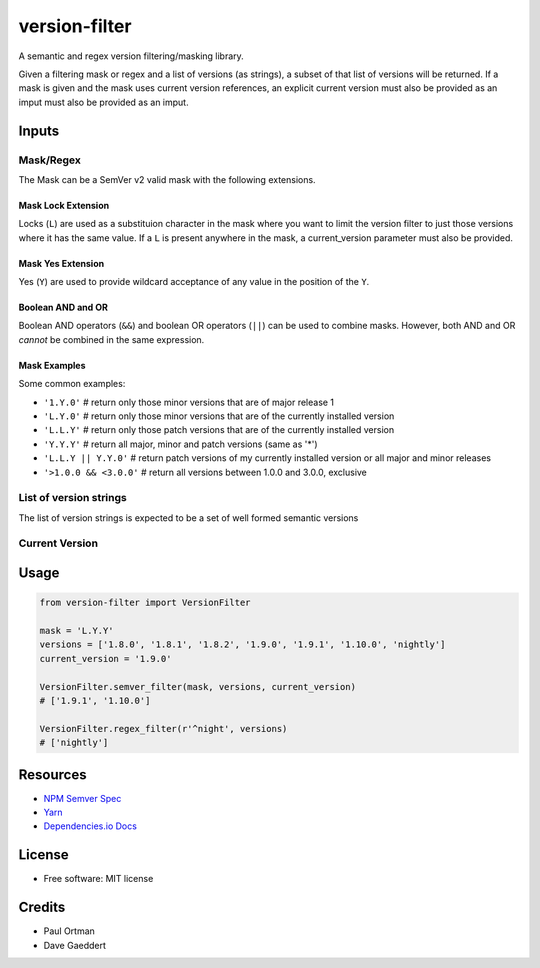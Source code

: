 ==============
version-filter
==============


.. image:: https://img.shields.io/pypi/v/version_filter.svg
        :target: https://pypi.python.org/pypi/version_filter



A semantic and regex version filtering/masking library.

Given a filtering mask or regex and a list of versions (as strings), a subset of that list of versions will be returned.
If a mask is given and the mask uses current version references, an explicit current version must also be provided as an
imput must also be provided as an imput.

Inputs
------

Mask/Regex
~~~~~~~~~~

The Mask can be a SemVer v2 valid mask with the following extensions.

Mask Lock Extension
...................

Locks (``L``) are used as a substituion character in the mask where you want to limit the version filter to just those
versions where it has the same value.  If a ``L`` is present anywhere in the mask, a current_version parameter must also
be provided.

Mask Yes Extension
..................

Yes (``Y``) are used to provide wildcard acceptance of any value in the position of the ``Y``.

Boolean AND and OR
..................

Boolean AND operators (``&&``) and boolean OR operators (``||``) can be used to combine masks.  However, both AND and OR
*cannot* be combined in the same expression.

Mask Examples
.............

Some common examples:

* ``'1.Y.0'`` # return only those minor versions that are of major release 1
* ``'L.Y.0'`` # return only those minor versions that are of the currently installed version
* ``'L.L.Y'`` # return only those patch versions that are of the currently installed version
* ``'Y.Y.Y'`` # return all major, minor and patch versions (same as '*')
* ``'L.L.Y || Y.Y.0'`` # return patch versions of my currently installed version or all major and minor releases
* ``'>1.0.0 && <3.0.0'`` # return all versions between 1.0.0 and 3.0.0, exclusive

List of version strings
~~~~~~~~~~~~~~~~~~~~~~~

The list of version strings is expected to be a set of well formed semantic versions

Current Version
~~~~~~~~~~~~~~~

Usage
-----

.. code-block:: python

    from version-filter import VersionFilter

    mask = 'L.Y.Y'
    versions = ['1.8.0', '1.8.1', '1.8.2', '1.9.0', '1.9.1', '1.10.0', 'nightly']
    current_version = '1.9.0'

    VersionFilter.semver_filter(mask, versions, current_version)
    # ['1.9.1', '1.10.0']

    VersionFilter.regex_filter(r'^night', versions)
    # ['nightly']

Resources
---------

* `NPM Semver Spec <https://semver.npmjs.com/>`_
* `Yarn <https://yarnpkg.com/lang/en/docs/dependency-versions/>`_
* `Dependencies.io Docs <http://dependencies-public.netlify.com/docs/>`_

License
-------
* Free software: MIT license

Credits
-------
* Paul Ortman
* Dave Gaeddert
